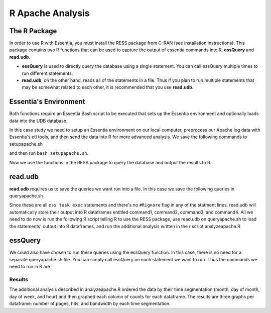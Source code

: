 *********************
R Apache Analysis
*********************

The R Package
-----------------

In order to use R with Essentia, you must install the RESS package from C-RAN (see installation instructions). 
This package contains two R functions that can be used to capture the output of essentia commands into R, **essQuery** and **read.udb**.

* **essQuery** is used to directly query the database using a single statement. You can call essQuery multiple times to run different statements.
* **read.udb**, on the other hand, reads all of the statements in a file. Thus if you plan to run multiple statements
  that may be somewhat related to each other, it is recommended that you use **read.udb**.

Essentia's Environment
--------------------------

Both functions require an Essentia Bash script to be executed that sets up the Essentia environment and optionally loads data into the UDB database. 

In this case study we need to setup an Essentia environment on our local computer, preprocess our Apache log data with Essentia's etl tools, and then send the data into R for more advanced analysis. 
We save the following commands to setupapache.sh

.. code-block:: sh
   :emphasize-lines: 6,11,16,21,28,36
   
    ess instance local    # Tell essentia to work on your local machine.
    ess udbd stop
    
    ess spec drop database logsapache1
    ess spec create database logsapache1 --ports=1
    # Create a vector to aggregate (count) the number of pages, hits, and bytes seen or used by day.
    ess spec create vector vector1 s,pkey:day i,+add:pagecount i,+add:hitcount i,+add:pagebytes
    
    ess spec drop database logsapache2
    ess spec create database logsapache2 --ports=1
    # Create a vector to aggregate (count) the number of pages, hits, and bytes seen or used by hour.
    ess spec create vector vector2 s,pkey:hour i,+add:pagecount i,+add:hitcount i,+add:pagebytes
    
    ess spec drop database logsapache3
    ess spec create database logsapache3 --ports=1
    # Create a vector to aggregate (count) the number of pages, hits, and bytes seen or used over each month of data.
    ess spec create vector vector3 s,pkey:monthsummary i,+add:pagecount i,+add:hitcount i,+add:pagebytes
    
    ess spec drop database logsapache4
    ess spec create database logsapache4 --ports=1
    # Create a vector to aggregate (count) the number of pages, hits, and bytes seen or used by day of the week.
    ess spec create vector vector4 s,pkey:dayoftheweek i,+add:pagecount i,+add:hitcount i,+add:pagebytes
    
    ess udbd start
    
    ess datastore select ./accesslogs
    ess datastore scan
    # Create a category called 125accesslogs that matches any file with 125-access_log in its filename. Tell essentia that these files have a date in their filenames and that this date has in sequence a 4 digit year, 2 digit month, and 2 digit day.
    ess datastore rule add "*125-access_log*" "125accesslogs" "YYYYMMDD"    
    
    ess datastore probe 125accesslogs --apply
    ess datastore category change 125accesslogs compression none     # Tell essentia that the accesslogs are not compressed
    ess datastore summary
    

    # Stream your access logs from the startdate and enddate you specify into the following command. Use logcnv to specify the format of the records in the access log and convert them to .csv format. Then pipe the data into our preprocessor (aq_pp) and specify which columns you want to keep. Filter on httpstatus so that you only include the 'good' http status codes that correspond to actual views. Create a column that you can aggregate for each record to keep track of hits and another column to group the data by. Filter on accessedfile to eliminate any viewed files that dont have certain elements in their filename. If this filter returns true, count that file as a page and save the file to a column called pageurl. If the filter returns false then the file is not counted as a page. Convert the time column to a date and extract the day ("01"...), dayoftheweek ("Sun"...), and hour ("00" to "23") into their respective columns. Import the modified and reduced data into the four vectors in the databases you defined above so that the attributes defined there can be applied.    
            
    ess task stream 125accesslogs "2014-11-30" "2014-12-07" "logcnv -f,eok - -d ip:ip sep:' ' s:rlog sep:' ' s:rusr sep:' [' i,tim:time sep:'] \"' s,clf,hl1:req_line1 sep:'\" ' i:res_status sep:' ' i:res_size sep:' \"' s,clf:referrer sep:'\" \"' s,clf:user_agent sep:'\"' X \
    | aq_pp -emod rt -f,eok - -d ip:ip X X i:time X s:accessedfile X i:httpstatus i:pagebytes X X -filt 'httpstatus == 200 || httpstatus == 304' -evlc i:hitcount '1' -evlc s:monthsummary 'ToS(1)' \
    -if -filt 'accessedfile ~~~ \"*.html[?,#]?*\" || accessedfile ~~~ \"*.htm[?,#]?*\" || accessedfile ~~~ \"*.php[?,#]?*\" || accessedfile ~~~ \"*.asp[?,#]?*\" || accessedfile ~~~ \"*/\" || accessedfile ~~~ \"*.php\"' -evlc i:pagecount '1' -evlc s:pageurl 'accessedfile' \
    -else -evlc pagecount '0' -endif -evlc s:day 'TimeToDate(time,\"%d\")' -evlc s:dayoftheweek 'TimeToDate(time,\"%a\")' -evlc s:hour 'TimeToDate(time,\"%H\")' \
    -ddef -udb_imp logsapache1:vector1 -udb_imp logsapache2:vector2 -udb_imp logsapache3:vector3 -udb_imp logsapache4:vector4" --debug

and then run ``bash setupapache.sh``.

Now we use the functions in the RESS package to query the database and output the results to R. 

read.udb
---------

**read.udb** requires us to save the queries we want run into a file. In this case we save the following queries in queryapache.sh 

.. code-block:: sh
   :emphasize-lines: 1,4 
       
    # This first query exports the data from a vector in the database that contains the counts over the entire month so that it can be read into an R dataframe.
    ess task exec "aq_udb -exp logsapache3:vector3" --debug
    
    # The next three statements export the day, day of the week, and hour vectors from their respective databases, ordering the output by the number of pages seen (in descending order). R will capture the output of each command into an R dataframe.
    ess task exec "aq_udb -exp logsapache1:vector1 -sort pagecount -dec" --debug
    ess task exec "aq_udb -exp logsapache4:vector4 -sort pagecount -dec" --debug
    ess task exec "aq_udb -exp logsapache2:vector2 -sort pagecount -dec" --debug

Since these are all ``ess task exec`` statements and there's no ``#Rignore`` flag in any of the statment lines, read.udb will automatically store their output into R dataframes entitled 
command1, command2, command3, and command4. All we need to do now is run the following R script telling R to use the RESS package, use read.udb on queryapache.sh to load the statements' output into 
R dataframes, and run the additional analysis written in the r script analyzeapache.R 

.. code-block:: sh
   :emphasize-lines: 5,8 
   
    file <- "queryapache.sh"            # store queryapache.sh as file
    rscriptfile <- "analyzeapache.R"    # store apache.R as rscriptfile
    library("RESS")                     # load Essentia's R Integration package
    
    # call read.udb to execute the essentia statements written in queryapache.sh and save them to R dataframes command1 through command4
    read.udb(file)                      
    
    # run the R commands written in analyzeapache.R to analyze the data in the dataframes we just created. Turn echo to TRUE to make the output less results-oriented and easier to debug.
    source(rscriptfile, echo=FALSE)     
    remove(file, rscriptfile)

essQuery
--------
    
We could also have chosen to run these queries using the essQuery function. In this case, there is no need for a separate queryapache.sh file. 
You can simply call essQuery on each statement we want to run. Thus the commands we need to run in R are     
    
.. code-block:: sh
   :emphasize-lines: 4,7,12   
    
    rscriptfile <- "analyzeapache.R"    # store analyzeapache.R as rscriptfile
    library(RESS)                       # load Essentia's R Integration package
    
    # This first query exports the data from a vector in the database that contains the counts over the entire month so that it can be read into R. We save the result in R as a dataframe called command1. However, you can use this output however you want for your own analysis, including piping the output directly into that analysis so that it never has to be saved.
    command1 <- essQuery("aq_udb -exp logsapache3:vector3", "--debug")
    
    # The next three statements export the day, day of the week, and hour vectors from their respective databases, ordering the output by the number of pages seen (in descending order). We send the output of each command directly into R and then save it into an R dataframe.
    command2 <- essQuery("ess task exec", "aq_udb -exp logsapache1:vector1 -sort pagecount -dec", "--debug")
    command3 <- essQuery("ess task exec", "aq_udb -exp logsapache4:vector4 -sort pagecount -dec", "--debug")
    command4 <- essQuery("ess task exec", "aq_udb -exp logsapache2:vector2 -sort pagecount -dec", "--debug")
    
    # run the R commands written in analyzeapache.R to analyze the data in the dataframes we just created. Turn echo to TRUE to make the output less results-oriented and easier to debug.
    source(rscriptfile, echo=FALSE)     
    remove(rscriptfile)
    
Results
_______

The additional analysis described in analyzeapache.R ordered the data by their time segmentation (month,  day of month, day of week, and hour) 
and then graphed each column of counts for each dataframe. The results are three graphs per dataframe: number of pages, hits, and bandwidth by each time segmentation.

.. converted each count to a percent of its max value to put everything on a graphable scale of 0-100, and then graphed each column of counts in a dataframe on the same graph. 

